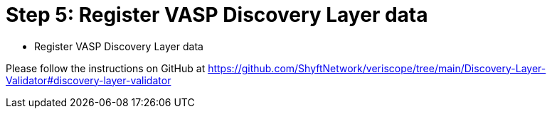 = Step 5: Register VASP Discovery Layer data
:navtitle: VASP Discovery Layer data

[quote]
* Register VASP Discovery Layer data

Please follow the instructions on GitHub at https://github.com/ShyftNetwork/veriscope/tree/main/Discovery-Layer-Validator#discovery-layer-validator